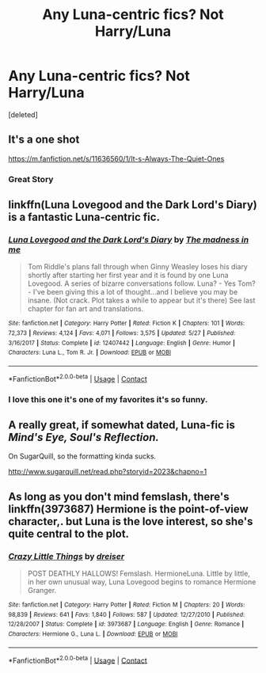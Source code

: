 #+TITLE: Any Luna-centric fics? Not Harry/Luna

* Any Luna-centric fics? Not Harry/Luna
:PROPERTIES:
:Score: 11
:DateUnix: 1608388696.0
:DateShort: 2020-Dec-19
:END:
[deleted]


** It's a one shot

[[https://m.fanfiction.net/s/11636560/1/It-s-Always-The-Quiet-Ones]]
:PROPERTIES:
:Author: honesind
:Score: 6
:DateUnix: 1608397335.0
:DateShort: 2020-Dec-19
:END:

*** Great Story
:PROPERTIES:
:Author: Robyn1077
:Score: 2
:DateUnix: 1608422325.0
:DateShort: 2020-Dec-20
:END:


** linkffn(Luna Lovegood and the Dark Lord's Diary) is a fantastic Luna-centric fic.
:PROPERTIES:
:Author: sailingg
:Score: 3
:DateUnix: 1608392424.0
:DateShort: 2020-Dec-19
:END:

*** [[https://www.fanfiction.net/s/12407442/1/][*/Luna Lovegood and the Dark Lord's Diary/*]] by [[https://www.fanfiction.net/u/6415261/The-madness-in-me][/The madness in me/]]

#+begin_quote
  Tom Riddle's plans fall through when Ginny Weasley loses his diary shortly after starting her first year and it is found by one Luna Lovegood. A series of bizarre conversations follow. Luna? - Yes Tom? - I've been giving this a lot of thought...and I believe you may be insane. (Not crack. Plot takes a while to appear but it's there) See last chapter for fan art and translations.
#+end_quote

^{/Site/:} ^{fanfiction.net} ^{*|*} ^{/Category/:} ^{Harry} ^{Potter} ^{*|*} ^{/Rated/:} ^{Fiction} ^{K} ^{*|*} ^{/Chapters/:} ^{101} ^{*|*} ^{/Words/:} ^{72,373} ^{*|*} ^{/Reviews/:} ^{4,124} ^{*|*} ^{/Favs/:} ^{4,071} ^{*|*} ^{/Follows/:} ^{3,575} ^{*|*} ^{/Updated/:} ^{5/27} ^{*|*} ^{/Published/:} ^{3/16/2017} ^{*|*} ^{/Status/:} ^{Complete} ^{*|*} ^{/id/:} ^{12407442} ^{*|*} ^{/Language/:} ^{English} ^{*|*} ^{/Genre/:} ^{Humor} ^{*|*} ^{/Characters/:} ^{Luna} ^{L.,} ^{Tom} ^{R.} ^{Jr.} ^{*|*} ^{/Download/:} ^{[[http://www.ff2ebook.com/old/ffn-bot/index.php?id=12407442&source=ff&filetype=epub][EPUB]]} ^{or} ^{[[http://www.ff2ebook.com/old/ffn-bot/index.php?id=12407442&source=ff&filetype=mobi][MOBI]]}

--------------

*FanfictionBot*^{2.0.0-beta} | [[https://github.com/FanfictionBot/reddit-ffn-bot/wiki/Usage][Usage]] | [[https://www.reddit.com/message/compose?to=tusing][Contact]]
:PROPERTIES:
:Author: FanfictionBot
:Score: 1
:DateUnix: 1608392447.0
:DateShort: 2020-Dec-19
:END:


*** I love this one it's one of my favorites it's so funny.
:PROPERTIES:
:Author: AboutToStepOnASnake
:Score: 1
:DateUnix: 1608440063.0
:DateShort: 2020-Dec-20
:END:


** A really great, if somewhat dated, Luna-fic is /Mind's Eye, Soul's Reflection./

On SugarQuill, so the formatting kinda sucks.

[[http://www.sugarquill.net/read.php?storyid=2023&chapno=1]]
:PROPERTIES:
:Author: CryptidGrimnoir
:Score: 1
:DateUnix: 1608394661.0
:DateShort: 2020-Dec-19
:END:


** As long as you don't mind femslash, there's linkffn(3973687) Hermione is the point-of-view character,. but Luna is the love interest, so she's quite central to the plot.
:PROPERTIES:
:Author: DiegoARL38
:Score: 1
:DateUnix: 1608450388.0
:DateShort: 2020-Dec-20
:END:

*** [[https://www.fanfiction.net/s/3973687/1/][*/Crazy Little Things/*]] by [[https://www.fanfiction.net/u/128165/dreiser][/dreiser/]]

#+begin_quote
  POST DEATHLY HALLOWS! Femslash. HermioneLuna. Little by little, in her own unusual way, Luna Lovegood begins to romance Hermione Granger.
#+end_quote

^{/Site/:} ^{fanfiction.net} ^{*|*} ^{/Category/:} ^{Harry} ^{Potter} ^{*|*} ^{/Rated/:} ^{Fiction} ^{M} ^{*|*} ^{/Chapters/:} ^{20} ^{*|*} ^{/Words/:} ^{98,839} ^{*|*} ^{/Reviews/:} ^{641} ^{*|*} ^{/Favs/:} ^{1,840} ^{*|*} ^{/Follows/:} ^{587} ^{*|*} ^{/Updated/:} ^{12/27/2010} ^{*|*} ^{/Published/:} ^{12/28/2007} ^{*|*} ^{/Status/:} ^{Complete} ^{*|*} ^{/id/:} ^{3973687} ^{*|*} ^{/Language/:} ^{English} ^{*|*} ^{/Genre/:} ^{Romance} ^{*|*} ^{/Characters/:} ^{Hermione} ^{G.,} ^{Luna} ^{L.} ^{*|*} ^{/Download/:} ^{[[http://www.ff2ebook.com/old/ffn-bot/index.php?id=3973687&source=ff&filetype=epub][EPUB]]} ^{or} ^{[[http://www.ff2ebook.com/old/ffn-bot/index.php?id=3973687&source=ff&filetype=mobi][MOBI]]}

--------------

*FanfictionBot*^{2.0.0-beta} | [[https://github.com/FanfictionBot/reddit-ffn-bot/wiki/Usage][Usage]] | [[https://www.reddit.com/message/compose?to=tusing][Contact]]
:PROPERTIES:
:Author: FanfictionBot
:Score: 1
:DateUnix: 1608450404.0
:DateShort: 2020-Dec-20
:END:
